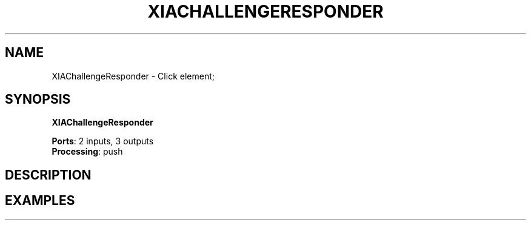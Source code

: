 .\" -*- mode: nroff -*-
.\" Generated by 'click-elem2man' from '../elements/xia/xiachallengeresponder.hh:32'
.de M
.IR "\\$1" "(\\$2)\\$3"
..
.de RM
.RI "\\$1" "\\$2" "(\\$3)\\$4"
..
.TH "XIACHALLENGERESPONDER" 7click "12/Oct/2017" "Click"
.SH "NAME"
XIAChallengeResponder \- Click element;

.SH "SYNOPSIS"
\fBXIAChallengeResponder\fR

\fBPorts\fR: 2 inputs, 3 outputs
.br
\fBProcessing\fR: push
.br
.SH "DESCRIPTION"


.SH "EXAMPLES"


